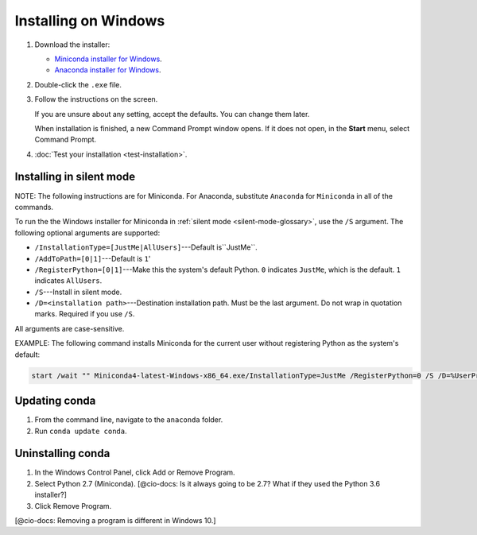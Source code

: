 =====================
Installing on Windows
=====================

#. Download the installer:

   * `Miniconda installer for 
     Windows <https://conda.io/miniconda.html>`_.

   * `Anaconda installer for 
     Windows <http://continuum.io/downloads>`_.

#. Double-click the ``.exe`` file.

#. Follow the instructions on the screen. 

   If you are unsure about any setting, accept the defaults. You 
   can change them later.

   When installation is finished, a new Command Prompt window 
   opens. If it does not open, in the **Start** menu, select 
   Command Prompt.

#. :doc:`Test your installation <test-installation>`. 


.. _install-win-silent:

Installing in silent mode
=========================

NOTE: The following instructions are for Miniconda. For Anaconda, 
substitute ``Anaconda`` for ``Miniconda`` in all of the commands.

To run the the Windows installer for Miniconda in 
:ref:`silent mode <silent-mode-glossary>`, use the ``/S`` 
argument. The following optional arguments are supported:

* ``/InstallationType=[JustMe|AllUsers]``---Default is``JustMe``.
* ``/AddToPath=[0|1]``---Default is ``1``'
* ``/RegisterPython=[0|1]``---Make this the system's default 
  Python. 
  ``0`` indicates ``JustMe``, which is the default. ``1`` 
  indicates ``AllUsers``.
* ``/S``---Install in silent mode.
* ``/D=<installation path>``---Destination installation path. 
  Must be the last argument. Do not wrap in quotation marks. 
  Required if you use ``/S``. 

All arguments are case-sensitive.

EXAMPLE: The following command installs Miniconda for the 
current user without registering Python as the system's default:

.. code-block:: bat

   start /wait "" Miniconda4-latest-Windows-x86_64.exe/InstallationType=JustMe /RegisterPython=0 /S /D=%UserProfile%\Miniconda3


Updating conda
==============

#. From the command line, navigate to the ``anaconda`` folder.

#. Run ``conda update conda``.


Uninstalling conda
==================

#. In the Windows Control Panel, click Add or Remove Program.

#. Select Python 2.7 (Miniconda). [@cio-docs: Is it always going 
   to be 2.7? What if they used the Python 3.6 installer?]

#. Click Remove Program.

[@cio-docs: Removing a program is different in Windows 10.]